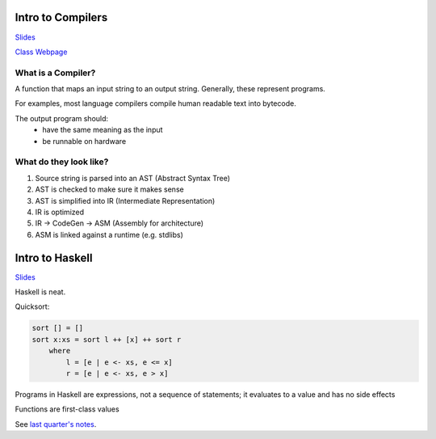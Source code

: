 Intro to Compilers
==================

`Slides <https://ucsc-cse-110a.github.io/winter20/slides/intro.key.pdf>`_

`Class Webpage <https://ucsc-cse-110a.github.io/winter20/>`_

What is a Compiler?
-------------------
A function that maps an input string to an output string. Generally, these represent programs.

For examples, most language compilers compile human readable text into bytecode.

The output program should:
    - have the same meaning as the input
    - be runnable on hardware

What do they look like?
-----------------------

1. Source string is parsed into an AST (Abstract Syntax Tree)
2. AST is checked to make sure it makes sense
3. AST is simplified into IR (Intermediate Representation)
4. IR is optimized
5. IR -> CodeGen -> ASM (Assembly for architecture)
6. ASM is linked against a runtime (e.g. stdlibs)

Intro to Haskell
================

`Slides <https://ucsc-cse-110a.github.io/winter20/slides/haskell.key.pdf>`_

Haskell is neat.

Quicksort:

.. code-block:: haskell

    sort [] = []
    sort x:xs = sort l ++ [x] ++ sort r
        where
            l = [e | e <- xs, e <= x]
            r = [e | e <- xs, e > x]

Programs in Haskell are expressions, not a sequence of statements; it evaluates to a value and has no side effects

Functions are first-class values

See `last quarter's notes <https://cse116-notes.readthedocs.io/en/latest/haskell.html>`_.



